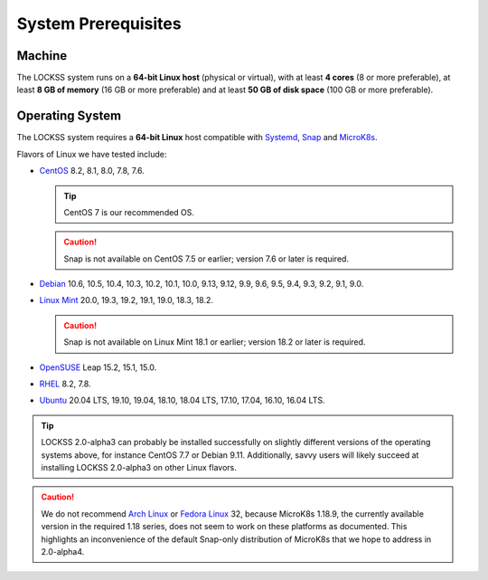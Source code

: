====================
System Prerequisites
====================

-------
Machine
-------

The LOCKSS system runs on a **64-bit Linux host** (physical or virtual), with at least **4 cores** (8 or more preferable), at least **8 GB of memory** (16 GB or more preferable) and at least **50 GB of disk space** (100 GB or more preferable).

----------------
Operating System
----------------

The LOCKSS system requires a **64-bit Linux** host compatible with `Systemd <https://www.freedesktop.org/wiki/Software/systemd/>`_, `Snap <https://snapcraft.io/docs/installing-snapd>`_ and `MicroK8s <https://microk8s.io/>`_.

Flavors of Linux we have tested include:

*  `CentOS <https://www.centos.org/>`_ 8.2, 8.1, 8.0, 7.8, 7.6.

   .. tip::

      CentOS 7 is our recommended OS.

   .. caution::

      Snap is not available on CentOS 7.5 or earlier; version 7.6 or later is required.

*  `Debian <https://www.debian.org/>`_ 10.6, 10.5, 10.4, 10.3, 10.2, 10.1, 10.0, 9.13, 9.12, 9.9, 9.6, 9.5, 9.4, 9.3, 9.2, 9.1, 9.0.

*  `Linux Mint <https://linuxmint.com/>`_ 20.0, 19.3, 19.2, 19.1, 19.0, 18.3, 18.2.

   .. caution::

      Snap is not available on Linux Mint 18.1 or earlier; version 18.2 or later is required.

*  `OpenSUSE <https://www.opensuse.org/>`_ Leap 15.2, 15.1, 15.0.

*  `RHEL <https://www.redhat.com/>`_ 8.2, 7.8.

*  `Ubuntu <https://ubuntu.com/>`_ 20.04 LTS, 19.10, 19.04, 18.10, 18.04 LTS, 17.10, 17.04, 16.10, 16.04 LTS.

.. tip::

   LOCKSS 2.0-alpha3 can probably be installed successfully on slightly different versions of the operating systems above, for instance CentOS 7.7 or Debian 9.11. Additionally, savvy users will likely succeed at installing LOCKSS 2.0-alpha3 on other Linux flavors.

.. caution::

   We do not recommend `Arch Linux <https://www.archlinux.org/>`_ or `Fedora Linux <https://getfedora.org/>`_ 32, because MicroK8s 1.18.9, the currently available version in the required 1.18 series, does not seem to work on these platforms as documented. This highlights an inconvenience of the default Snap-only distribution of MicroK8s that we hope to address in 2.0-alpha4.
